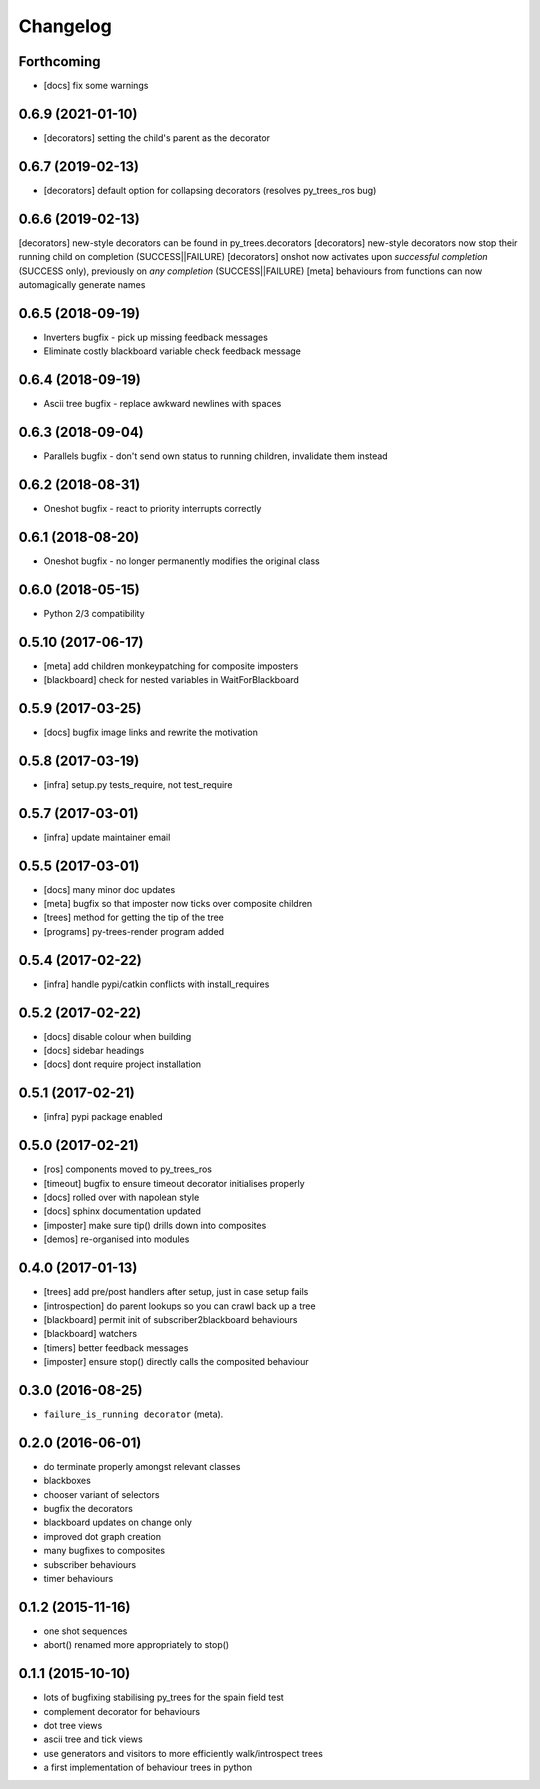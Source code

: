 Changelog
=========

Forthcoming
-----------
* [docs] fix some warnings

0.6.9 (2021-01-10)
------------------
* [decorators] setting the child's parent as the decorator

0.6.7 (2019-02-13)
------------------
* [decorators] default option for collapsing decorators (resolves py_trees_ros bug)

0.6.6 (2019-02-13)
------------------
[decorators] new-style decorators can be found in py_trees.decorators
[decorators] new-style decorators now stop their running child on completion (SUCCESS||FAILURE)
[decorators] onshot now activates upon *successful completion* (SUCCESS only), previously on *any completion* (SUCCESS||FAILURE)
[meta] behaviours from functions can now automagically generate names

0.6.5 (2018-09-19)
------------------
* Inverters bugfix - pick up missing feedback messages
* Eliminate costly blackboard variable check feedback message

0.6.4 (2018-09-19)
------------------
* Ascii tree bugfix - replace awkward newlines with spaces

0.6.3 (2018-09-04)
------------------
* Parallels bugfix - don't send own status to running children, invalidate them instead

0.6.2 (2018-08-31)
------------------
* Oneshot bugfix - react to priority interrupts correctly

0.6.1 (2018-08-20)
------------------
* Oneshot bugfix - no longer permanently modifies the original class

0.6.0 (2018-05-15)
------------------
* Python 2/3 compatibility

0.5.10 (2017-06-17)
-------------------
* [meta] add children monkeypatching for composite imposters
* [blackboard] check for nested variables in WaitForBlackboard

0.5.9 (2017-03-25)
------------------
* [docs] bugfix image links and rewrite the motivation

0.5.8 (2017-03-19)
------------------
* [infra] setup.py tests_require, not test_require

0.5.7 (2017-03-01)
------------------
* [infra] update maintainer email

0.5.5 (2017-03-01)
------------------
* [docs] many minor doc updates
* [meta] bugfix so that imposter now ticks over composite children
* [trees] method for getting the tip of the tree
* [programs] py-trees-render program added

0.5.4 (2017-02-22)
------------------
* [infra] handle pypi/catkin conflicts with install_requires

0.5.2 (2017-02-22)
------------------
* [docs] disable colour when building
* [docs] sidebar headings
* [docs] dont require project installation

0.5.1 (2017-02-21)
------------------
* [infra] pypi package enabled

0.5.0 (2017-02-21)
------------------
* [ros] components moved to py_trees_ros
* [timeout] bugfix to ensure timeout decorator initialises properly
* [docs] rolled over with napolean style
* [docs] sphinx documentation updated
* [imposter] make sure tip() drills down into composites
* [demos] re-organised into modules

0.4.0 (2017-01-13)
------------------
* [trees] add pre/post handlers after setup, just in case setup fails
* [introspection] do parent lookups so you can crawl back up a tree
* [blackboard] permit init of subscriber2blackboard behaviours
* [blackboard] watchers
* [timers] better feedback messages
* [imposter] ensure stop() directly calls the composited behaviour

0.3.0 (2016-08-25)
------------------
* ``failure_is_running decorator`` (meta).

0.2.0 (2016-06-01)
------------------
* do terminate properly amongst relevant classes
* blackboxes
* chooser variant of selectors
* bugfix the decorators
* blackboard updates on change only
* improved dot graph creation
* many bugfixes to composites
* subscriber behaviours
* timer behaviours

0.1.2 (2015-11-16)
------------------
* one shot sequences
* abort() renamed more appropriately to stop()

0.1.1 (2015-10-10)
------------------
* lots of bugfixing stabilising py_trees for the spain field test
* complement decorator for behaviours
* dot tree views
* ascii tree and tick views
* use generators and visitors to more efficiently walk/introspect trees
* a first implementation of behaviour trees in python
